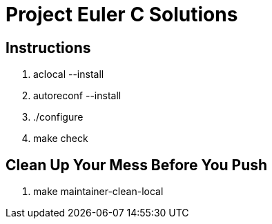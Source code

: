 Project Euler C Solutions
=========================

Instructions
------------
1. aclocal --install
2. autoreconf --install
3. ./configure
4. make check

Clean Up Your Mess Before You Push
----------------------------------
1. make maintainer-clean-local